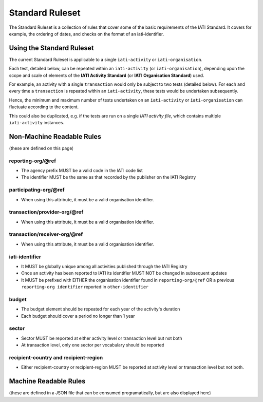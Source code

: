 Standard Ruleset
================
The Standard Ruleset is a collection of rules that cover some of the basic requirements of the IATI Standard. It covers for example, the ordering of dates, and checks on the format of an iati-identifier. 

Using the Standard Ruleset
^^^^^^^^^^^^^^^^^^^^^^^^^^

The current Standard Ruleset is applicable to a single ``iati-activity`` or ``iati-organisation``.

Each test, detailed below, can be repeated within an ``iati-activity`` (or ``iati-organisation``), depending upon the scope and scale of elements of the **IATI Activity Standard** (or **IATI Organisation Standard**) used.

For example, an activity with a single ``transaction`` would only be subject to two tests (detailed below).  For each and every time a ``transaction`` is repeated within an ``iati-activity``, these tests would be undertaken subsequently.  

Hence, the minimum and maximum number of tests undertaken on an ``iati-activity`` or ``iati-organisation`` can fluctuate according to the content.

This could also be duplicated, e.g. if the tests are run on a single *IATI activity file*, which contains multiple ``iati-activity`` instances.

Non-Machine Readable Rules
^^^^^^^^^^^^^^^^^^^^^^^^^^

(these are defined on this page)

reporting-org/\@ref
-------------------

* The agency prefix MUST be a valid code in the IATI code list
* The identifier MUST be the same as that recorded by the publisher on the IATI Registry

participating-org/\@ref
-----------------------

* When using this attribute, it must be a valid organisation identifier.

transaction/provider-org/\@ref
------------------------------

* When using this attribute, it must be a valid organisation identifier.

transaction/receiver-org/\@ref
------------------------------

* When using this attribute, it must be a valid organisation identifier.

iati-identifier
---------------

* It MUST be globally unique among all activities published through the IATI Registry
* Once an activity has been reported to IATI its identifier MUST NOT be changed in subsequent updates
* It MUST be prefixed with EITHER the organisation identifier found in ``reporting-org/@ref`` OR a previous ``reporting-org identifier`` reported in ``other-identifier``

budget
------

* The budget element should be repeated for each year of the activity's duration
* Each budget should cover a period no longer than 1 year

sector
------

* Sector MUST be reported at either activity level or transaction level but not both
* At transaction level, only one sector per vocabulary should be reported

recipient-country and recipient-region
--------------------------------------

* Either recipient-country or recipient-region MUST be reported at activity level or transaction level but not both.


Machine Readable Rules
^^^^^^^^^^^^^^^^^^^^^^

(these are defined in a JSON file that can be consumed programatically, but are also displayed here)

